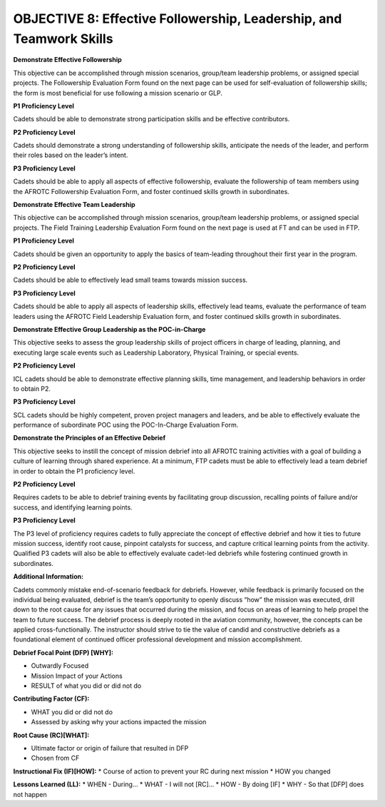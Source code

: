 OBJECTIVE 8: Effective Followership, Leadership, and Teamwork Skills
======================

**Demonstrate Effective Followership**

| This objective can be accomplished through mission scenarios, group/team leadership problems, or assigned special projects. The Followership Evaluation Form found on the next page can be used for self-evaluation of followership skills; the form is most beneficial for use following a mission scenario or GLP.

**P1 Proficiency Level**

| Cadets should be able to demonstrate strong participation skills and be effective contributors.

**P2 Proficiency Level**

| Cadets should demonstrate a strong understanding of followership skills, anticipate the needs of the leader, and perform their roles based on the leader’s intent.
 
**P3 Proficiency Level** 

| Cadets should be able to apply all aspects of effective followership, evaluate the followership of team members using the AFROTC Followership Evaluation Form, and foster continued skills growth in subordinates.

.. image:: images/Obj_8_1.png
    :align: center

.. image:: images/Obj_8_2.png
    :align: center

**Demonstrate Effective Team Leadership**

| This objective can be accomplished through mission scenarios, group/team leadership problems, or assigned special projects. The Field Training Leadership Evaluation Form found on the next page is used at FT and can be used in FTP.
 
**P1 Proficiency Level**

| Cadets should be given an opportunity to apply the basics of team-leading throughout their first year in the program.
 
**P2 Proficiency Level**

| Cadets should be able to effectively lead small teams towards mission success.
 
**P3 Proficiency Level**

| Cadets should be able to apply all aspects of leadership skills, effectively lead teams, evaluate the performance of team leaders using the AFROTC Field Leadership Evaluation form, and foster continued skills growth in subordinates.

.. image:: images/Obj_8_3.png
    :align: center

.. image:: images/Obj_8_4.png
    :align: center

**Demonstrate Effective Group Leadership as the POC-in-Charge**

| This objective seeks to assess the group leadership skills of project officers in charge of leading, planning, and executing large scale events such as Leadership Laboratory, Physical Training, or special events.
 
**P2 Proficiency Level**

| ICL cadets should be able to demonstrate effective planning skills, time management, and leadership behaviors in order to obtain P2.
 
**P3 Proficiency Level**

| SCL cadets should be highly competent, proven project managers and leaders, and be able to effectively evaluate the performance of subordinate POC using the POC-In-Charge Evaluation Form.

.. image:: images/Obj_8_5.png
    :align: center

.. image:: images/Obj_8_6.png
    :align: center

**Demonstrate the Principles of an Effective Debrief**

| This objective seeks to instill the concept of mission debrief into all AFROTC training activities with a goal of building a culture of learning through shared experience. At a minimum, FTP cadets must be able to effectively lead a team debrief in order to obtain the P1 proficiency level.
 
**P2 Proficiency Level**

| Requires cadets to be able to debrief training events by facilitating group discussion, recalling points of failure and/or success, and identifying learning points.
 
**P3 Proficiency Level**

| The P3 level of proficiency requires cadets to fully appreciate the concept of effective debrief and how it ties to future mission success, identify root cause, pinpoint catalysts for success, and capture critical learning points from the activity. Qualified P3 cadets will also be able to effectively evaluate cadet-led debriefs while fostering continued growth in subordinates.
 
**Additional Information:**

| Cadets commonly mistake end-of-scenario feedback for debriefs. However, while feedback is primarily focused on the individual being evaluated, debrief is the team’s opportunity to openly discuss “how” the mission was executed, drill down to the root cause for any issues that occurred during the mission, and focus on areas of learning to help propel the team to future success. The debrief process is deeply rooted in the aviation community, however, the concepts can be applied cross-functionally. The instructor should strive to tie the value of candid and constructive debriefs as a foundational element of continued officer professional development and mission accomplishment.

**Debrief Focal Point (DFP) [WHY]:**

* Outwardly Focused
* Mission Impact of your Actions
* RESULT of what you did or did not do
 
**Contributing Factor (CF):**

* WHAT you did or did not do
* Assessed by asking why your actions impacted the mission
 
**Root Cause (RC)[WHAT]:**

* Ultimate factor or origin of failure that resulted in DFP
* Chosen from CF
 
**Instructional Fix (IF)[HOW]:**
* Course of action to prevent your RC during next mission
* HOW you changed
 
**Lessons Learned (LL):**
* WHEN - During…
* WHAT - I will not [RC]...
* HOW - By doing [IF]
* WHY - So that [DFP] does not happen
